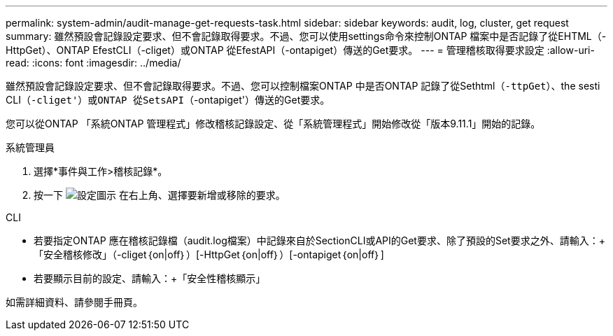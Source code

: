 ---
permalink: system-admin/audit-manage-get-requests-task.html 
sidebar: sidebar 
keywords: audit, log, cluster, get request 
summary: 雖然預設會記錄設定要求、但不會記錄取得要求。不過、您可以使用settings命令來控制ONTAP 檔案中是否記錄了從EHTML（-HttpGet）、ONTAP EfestCLI（-cliget）或ONTAP 從EfestAPI（-ontapiget）傳送的Get要求。 
---
= 管理稽核取得要求設定
:allow-uri-read: 
:icons: font
:imagesdir: ../media/


[role="lead"]
雖然預設會記錄設定要求、但不會記錄取得要求。不過、您可以控制檔案ONTAP 中是否ONTAP 記錄了從Sethtml（`-ttpGet`）、the sesti CLI（`-cliget'）或ONTAP 從SetsAPI（`-ontapiget'）傳送的Get要求。

您可以從ONTAP 「系統ONTAP 管理程式」修改稽核記錄設定、從「系統管理程式」開始修改從「版本9.11.1」開始的記錄。

[role="tabbed-block"]
====
.系統管理員
--
. 選擇*事件與工作>稽核記錄*。
. 按一下 image:icon_gear.gif["設定圖示"] 在右上角、選擇要新增或移除的要求。


--
.CLI
--
* 若要指定ONTAP 應在稽核記錄檔（audit.log檔案）中記錄來自於SectionCLI或API的Get要求、除了預設的Set要求之外、請輸入：+「安全稽核修改」（-cliget｛on|off｝）[-HttpGet｛on|off｝）[-ontapiget｛on|off｝]
* 若要顯示目前的設定、請輸入：+「安全性稽核顯示」


如需詳細資料、請參閱手冊頁。

--
====